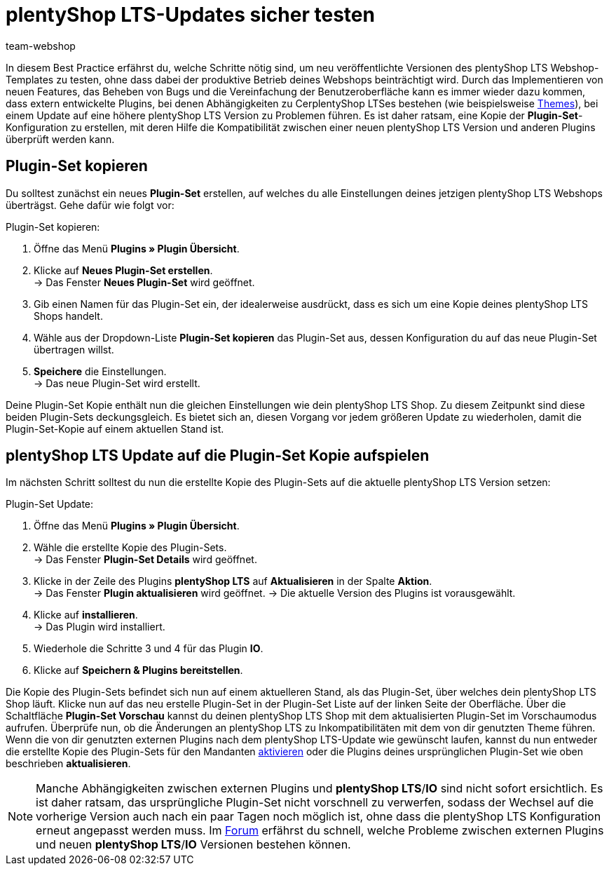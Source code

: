= plentyShop LTS-Updates sicher testen
:lang: de
:keywords: Webshop, Mandant, Standard, plentyShop LTS, Plugin, Callisto, plentyShop LTS, HowTo, Produktiv, Einrichtung, Plugin-Sets, Themes
:position: 10
:author: team-webshop

In diesem Best Practice erfährst du, welche Schritte nötig sind, um neu veröffentlichte Versionen des plentyShop LTS Webshop-Templates zu testen, ohne dass dabei der produktive Betrieb deines Webshops beinträchtigt wird.
Durch das Implementieren von neuen Features, das Beheben von Bugs und die Vereinfachung der Benutzeroberfläche kann es immer wieder dazu kommen, dass extern entwickelte Plugins, bei denen Abhängigkeiten zu CerplentyShop LTSes bestehen (wie beispielsweise link:https://marketplace.plentymarkets.com/plugins/themes[Themes^]), bei einem Update auf eine höhere plentyShop LTS Version zu Problemen führen.
Es ist daher ratsam, eine Kopie der *Plugin-Set*-Konfiguration zu erstellen, mit deren Hilfe die Kompatibilität zwischen einer neuen plentyShop LTS Version und anderen Plugins überprüft werden kann.

== Plugin-Set kopieren

Du solltest zunächst ein neues *Plugin-Set* erstellen, auf welches du alle Einstellungen deines jetzigen plentyShop LTS Webshops überträgst. Gehe dafür wie folgt vor:

[.instruction]
Plugin-Set kopieren:

. Öffne das Menü *Plugins » Plugin Übersicht*.
. Klicke auf *Neues Plugin-Set erstellen*. +
→ Das Fenster *Neues Plugin-Set* wird geöffnet.
. Gib einen Namen für das Plugin-Set ein, der idealerweise ausdrückt, dass es sich um eine Kopie deines plentyShop LTS Shops handelt.
. Wähle aus der Dropdown-Liste *Plugin-Set kopieren* das Plugin-Set aus, dessen Konfiguration du auf das neue Plugin-Set übertragen willst.
. *Speichere* die Einstellungen. +
→ Das neue Plugin-Set wird erstellt.

Deine Plugin-Set Kopie enthält nun die gleichen Einstellungen wie dein plentyShop LTS Shop. Zu diesem Zeitpunkt sind diese beiden Plugin-Sets deckungsgleich.
Es bietet sich an, diesen Vorgang vor jedem größeren Update zu wiederholen, damit die Plugin-Set-Kopie auf einem aktuellen Stand ist.

== plentyShop LTS Update auf die Plugin-Set Kopie aufspielen

Im nächsten Schritt solltest du nun die erstellte Kopie des Plugin-Sets auf die aktuelle plentyShop LTS Version setzen:

[.instruction]
Plugin-Set Update:

. Öffne das Menü *Plugins » Plugin Übersicht*.
. Wähle die erstellte Kopie des Plugin-Sets. +
→ Das Fenster *Plugin-Set Details* wird geöffnet.
. Klicke in der Zeile des Plugins *plentyShop LTS* auf *Aktualisieren* in der Spalte *Aktion*. +
→ Das Fenster *Plugin aktualisieren* wird geöffnet.
→ Die aktuelle Version des Plugins ist vorausgewählt.
. Klicke auf *installieren*. +
→ Das Plugin wird installiert.
. Wiederhole die Schritte 3 und 4 für das Plugin *IO*.
. Klicke auf *Speichern & Plugins bereitstellen*.

Die Kopie des Plugin-Sets befindet sich nun auf einem aktuelleren Stand, als das Plugin-Set, über welches dein plentyShop LTS Shop läuft.
Klicke nun auf das neu erstelle Plugin-Set in der Plugin-Set Liste auf der linken Seite der Oberfläche. Über die Schaltfläche *Plugin-Set Vorschau* kannst du deinen plentyShop LTS Shop mit dem aktualisierten Plugin-Set im Vorschaumodus aufrufen. Überprüfe nun, ob die Änderungen an plentyShop LTS zu Inkompatibilitäten mit dem von dir genutzten Theme führen.
Wenn die von dir genutzten externen Plugins nach dem plentyShop LTS-Update wie gewünscht laufen, kannst du nun entweder die erstellte Kopie des Plugin-Sets für den Mandanten xref:plugins:plugins.adoc#70[aktivieren] oder die Plugins deines ursprünglichen Plugin-Set wie oben beschrieben *aktualisieren*.

[NOTE]
====
Manche Abhängigkeiten zwischen externen Plugins und *plentyShop LTS*/*IO* sind nicht sofort ersichtlich. Es ist daher ratsam, das ursprüngliche Plugin-Set nicht vorschnell zu verwerfen, sodass der Wechsel auf die vorherige Version auch nach ein paar Tagen noch möglich ist, ohne dass die plentyShop LTS Konfiguration erneut angepasst werden muss. Im link:https://forum.plentymarkets.com/c/ceres-webshop[Forum^] erfährst du schnell, welche Probleme zwischen externen Plugins und neuen *plentyShop LTS*/*IO* Versionen bestehen können.
====
